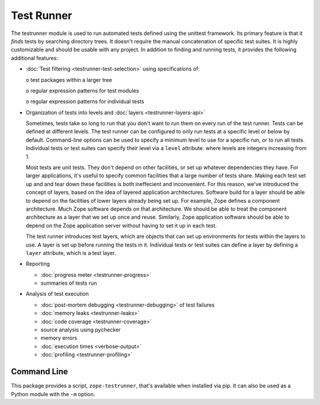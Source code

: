 =============
 Test Runner
=============

The testrunner module is used to run automated tests defined using the
unittest framework.  Its primary feature is that it *finds* tests by
searching directory trees.  It doesn't require the manual
concatenation of specific test suites.  It is highly customizable and
should be usable with any project.  In addition to finding and running
tests, it provides the following additional features:

- :doc:`Test filtering <testrunner-test-selection>` using specifications of:

  o test packages within a larger tree

  o regular expression patterns for test modules

  o regular expression patterns for individual tests

- Organization of tests into levels and :doc:`layers <testrunner-layers-api>`

  Sometimes, tests take so long to run that you don't want to run them
  on every run of the test runner.  Tests can be defined at different
  levels.  The test runner can be configured to only run tests at a
  specific level or below by default.  Command-line options can be
  used to specify a minimum level to use for a specific run, or to run
  all tests.  Individual tests or test suites can specify their level
  via a ``level`` attribute. where levels are integers increasing from 1.

  Most tests are unit tests.  They don't depend on other facilities, or
  set up whatever dependencies they have.  For larger applications,
  it's useful to specify common facilities that a large number of
  tests share.  Making each test set up and and tear down these
  facilities is both ineffecient and inconvenient.  For this reason,
  we've introduced the concept of layers, based on the idea of layered
  application architectures.  Software build for a layer should be
  able to depend on the facilities of lower layers already being set
  up.  For example, Zope defines a component architecture.  Much Zope
  software depends on that architecture.  We should be able to treat
  the component architecture as a layer that we set up once and reuse.
  Similarly, Zope application software should be able to depend on the
  Zope application server without having to set it up in each test.

  The test runner introduces test layers, which are objects that can
  set up environments for tests within the layers to use.  A layer is
  set up before running the tests in it.  Individual tests or test
  suites can define a layer by defining a ``layer`` attribute, which is
  a test layer.

- Reporting

  - :doc:`progress meter <testrunner-progress>`

  - summaries of tests run

- Analysis of test execution

  - :doc:`post-mortem debugging <testrunner-debugging>` of test failures

  - :doc:`memory leaks <testrunner-leaks>`

  - :doc:`code coverage <testrunner-coverage>`

  - source analysis using pychecker

  - memory errors

  - :doc:`execution times <verbose-output>`

  - :doc:`profiling <testrunner-profiling>`

Command Line
============

This package provides a script, ``zope-testrunner``, that's available when
installed via pip. It can also be used as a Python module with the
``-m`` option.

.. command-output:: python -m zope.testrunner --help
